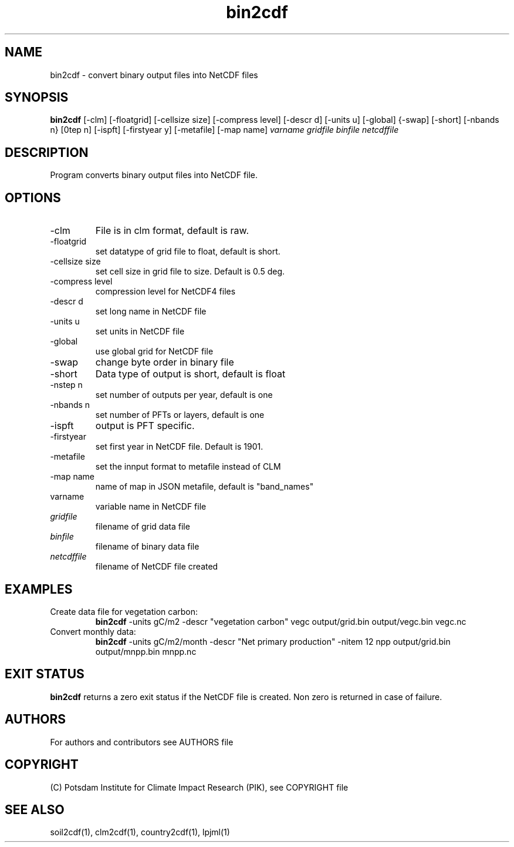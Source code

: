 .TH bin2cdf 1  "July 1, 2021" "version 1.0.001" "USER COMMANDS"
.SH NAME
bin2cdf \- convert binary output files into NetCDF files
.SH SYNOPSIS
.B bin2cdf
[\-clm] [\-floatgrid] [\-cellsize size] [\-compress level] [\-descr d] [\-units u] [-global] {-swap] [\-short] [\-nbands n} [\nstep n] [\-ispft] [\-firstyear y] [\-metafile] [\-map name]
.I varname gridfile binfile netcdffile
.SH DESCRIPTION
Program converts binary output files into NetCDF file.
.SH OPTIONS
.TP
\-clm
File is in clm format, default is raw.
.TP
\-floatgrid
set datatype of grid file to float, default is short.
.TP
\-cellsize size
set cell size in grid file to size. Default is 0.5 deg.
.TP
\-compress level
compression level for NetCDF4 files
.TP
\-descr d
set long name in NetCDF file
.TP
\-units u
set units in NetCDF file
.TP
\-global
use global grid for NetCDF file
.TP
\-swap 
change byte order in binary file
.TP
\-short 
Data type of output is short, default is float
.TP
\-nstep n
set number of outputs per year, default is one
.TP
\-nbands n
set number of PFTs or layers, default is one
.TP
\-ispft
output is PFT specific. 
.TP
\-firstyear
set first year in NetCDF file. Default is 1901.
.TP
\-metafile
set the innput format to metafile instead of CLM
.TP
\-map name
name of map in JSON metafile, default is "band_names"
.TP
varname
variable name in NetCDF file
.TP
.I gridfile    
filename of grid data file
.TP
.I binfile
filename of binary data file
.TP
.I netcdffile     
filename of NetCDF file created
.SH EXAMPLES
.TP
Create data file for vegetation carbon:
.B bin2cdf
-units gC/m2 -descr "vegetation carbon" vegc output/grid.bin output/vegc.bin vegc.nc
.TP
Convert monthly data:
.B bin2cdf
-units gC/m2/month -descr "Net primary production" -nitem 12 npp output/grid.bin output/mnpp.bin mnpp.nc
.PP
.SH EXIT STATUS
.B bin2cdf
returns a zero exit status if the NetCDF file is created.
Non zero is returned in case of failure.

.SH AUTHORS

For authors and contributors see AUTHORS file

.SH COPYRIGHT

(C) Potsdam Institute for Climate Impact Research (PIK), see COPYRIGHT file

.SH SEE ALSO
soil2cdf(1), clm2cdf(1), country2cdf(1), lpjml(1)
